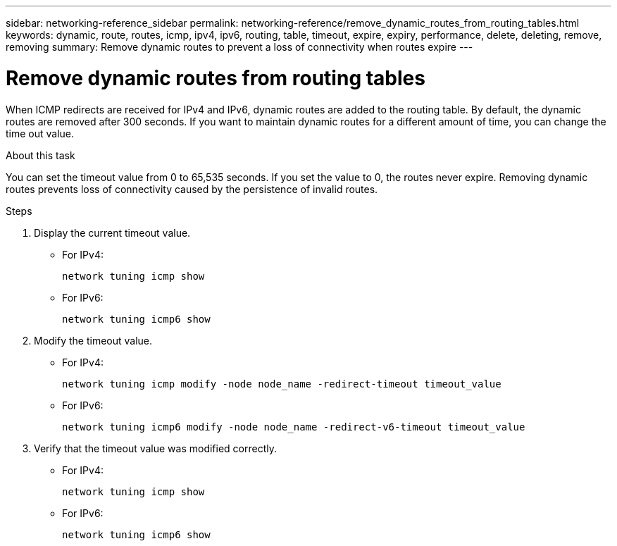 ---
sidebar: networking-reference_sidebar
permalink: networking-reference/remove_dynamic_routes_from_routing_tables.html
keywords: dynamic, route, routes, icmp, ipv4, ipv6, routing, table, timeout, expire, expiry, performance, delete, deleting, remove, removing
summary: Remove dynamic routes to prevent a loss of connectivity when routes expire
---

= Remove dynamic routes from routing tables
:hardbreaks:
:nofooter:
:icons: font
:linkattrs:
:imagesdir: ./media/

//
// This file was created with NDAC Version 2.0 (August 17, 2020)
//
// 2020-11-30 12:43:37.099791
//

[.lead]
When ICMP redirects are received for IPv4 and IPv6, dynamic routes are added to the routing table. By default, the dynamic routes are removed after 300 seconds. If you want to maintain dynamic routes for a different amount of time, you can change the time out value.

.About this task

You can set the timeout value from 0 to 65,535 seconds. If you set the value to 0, the routes never expire. Removing dynamic routes prevents loss of connectivity caused by the persistence of invalid routes.

.Steps

. Display the current timeout value.
+
* For IPv4:
+
....
network tuning icmp show
....

* For IPv6:
+
....
network tuning icmp6 show
....

. Modify the timeout value.
+
* For IPv4:
+
....
network tuning icmp modify -node node_name -redirect-timeout timeout_value
....

* For IPv6:
+
....
network tuning icmp6 modify -node node_name -redirect-v6-timeout timeout_value
....

. Verify that the timeout value was modified correctly.
+
* For IPv4:
+
....
network tuning icmp show
....

* For IPv6:
+
....
network tuning icmp6 show
....

